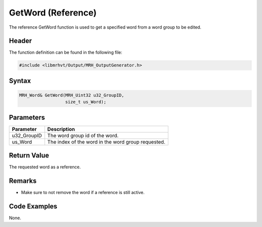 GetWord (Reference)
===================
The reference GetWord function is used to get a specified 
word from a word group to be edited.

Header
------
The function definition can be found in the following file:

.. code-block:: c

    #include <libmrhvt/Output/MRH_OutputGenerator.h>


Syntax
------
.. code-block:: c

    MRH_Word& GetWord(MRH_Uint32 u32_GroupID, 
                      size_t us_Word);


Parameters
----------
.. list-table::
    :header-rows: 1

    * - Parameter
      - Description
    * - u32_GroupID
      - The word group id of the word.
    * - us_Word
      - The index of the word in the word group requested.
      

Return Value
------------
The requested word as a reference.

Remarks
-------
* Make sure to not remove the word if a reference is 
  still active.

Code Examples
-------------
None.